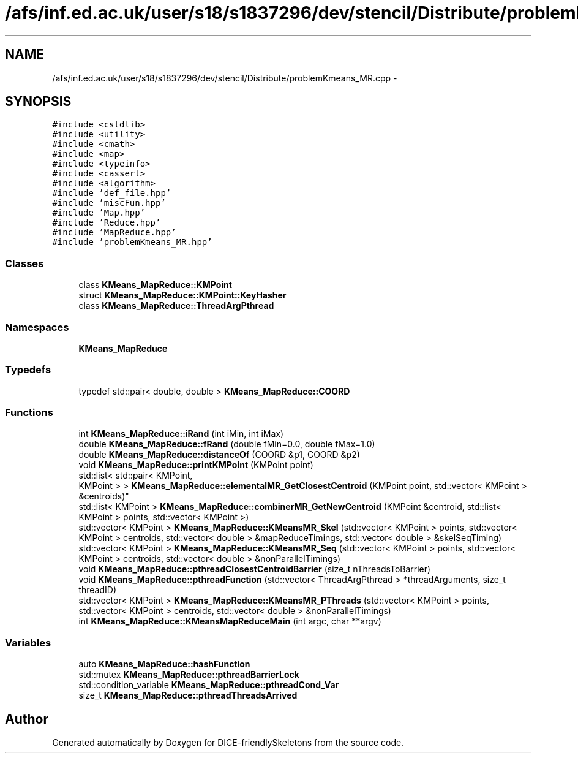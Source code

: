 .TH "/afs/inf.ed.ac.uk/user/s18/s1837296/dev/stencil/Distribute/problemKmeans_MR.cpp" 3 "Mon Mar 18 2019" "DICE-friendlySkeletons" \" -*- nroff -*-
.ad l
.nh
.SH NAME
/afs/inf.ed.ac.uk/user/s18/s1837296/dev/stencil/Distribute/problemKmeans_MR.cpp \- 
.SH SYNOPSIS
.br
.PP
\fC#include <cstdlib>\fP
.br
\fC#include <utility>\fP
.br
\fC#include <cmath>\fP
.br
\fC#include <map>\fP
.br
\fC#include <typeinfo>\fP
.br
\fC#include <cassert>\fP
.br
\fC#include <algorithm>\fP
.br
\fC#include 'def_file\&.hpp'\fP
.br
\fC#include 'miscFun\&.hpp'\fP
.br
\fC#include 'Map\&.hpp'\fP
.br
\fC#include 'Reduce\&.hpp'\fP
.br
\fC#include 'MapReduce\&.hpp'\fP
.br
\fC#include 'problemKmeans_MR\&.hpp'\fP
.br

.SS "Classes"

.in +1c
.ti -1c
.RI "class \fBKMeans_MapReduce::KMPoint\fP"
.br
.ti -1c
.RI "struct \fBKMeans_MapReduce::KMPoint::KeyHasher\fP"
.br
.ti -1c
.RI "class \fBKMeans_MapReduce::ThreadArgPthread\fP"
.br
.in -1c
.SS "Namespaces"

.in +1c
.ti -1c
.RI "\fBKMeans_MapReduce\fP"
.br
.in -1c
.SS "Typedefs"

.in +1c
.ti -1c
.RI "typedef std::pair< double, double > \fBKMeans_MapReduce::COORD\fP"
.br
.in -1c
.SS "Functions"

.in +1c
.ti -1c
.RI "int \fBKMeans_MapReduce::iRand\fP (int iMin, int iMax)"
.br
.ti -1c
.RI "double \fBKMeans_MapReduce::fRand\fP (double fMin=0\&.0, double fMax=1\&.0)"
.br
.ti -1c
.RI "double \fBKMeans_MapReduce::distanceOf\fP (COORD &p1, COORD &p2)"
.br
.ti -1c
.RI "void \fBKMeans_MapReduce::printKMPoint\fP (KMPoint point)"
.br
.ti -1c
.RI "std::list< std::pair< KMPoint, 
.br
KMPoint > > \fBKMeans_MapReduce::elementalMR_GetClosestCentroid\fP (KMPoint point, std::vector< KMPoint > &centroids)"
.br
.ti -1c
.RI "std::list< KMPoint > \fBKMeans_MapReduce::combinerMR_GetNewCentroid\fP (KMPoint &centroid, std::list< KMPoint > points, std::vector< KMPoint >)"
.br
.ti -1c
.RI "std::vector< KMPoint > \fBKMeans_MapReduce::KMeansMR_Skel\fP (std::vector< KMPoint > points, std::vector< KMPoint > centroids, std::vector< double > &mapReduceTimings, std::vector< double > &skelSeqTiming)"
.br
.ti -1c
.RI "std::vector< KMPoint > \fBKMeans_MapReduce::KMeansMR_Seq\fP (std::vector< KMPoint > points, std::vector< KMPoint > centroids, std::vector< double > &nonParallelTimings)"
.br
.ti -1c
.RI "void \fBKMeans_MapReduce::pthreadClosestCentroidBarrier\fP (size_t nThreadsToBarrier)"
.br
.ti -1c
.RI "void \fBKMeans_MapReduce::pthreadFunction\fP (std::vector< ThreadArgPthread > *threadArguments, size_t threadID)"
.br
.ti -1c
.RI "std::vector< KMPoint > \fBKMeans_MapReduce::KMeansMR_PThreads\fP (std::vector< KMPoint > points, std::vector< KMPoint > centroids, std::vector< double > &nonParallelTimings)"
.br
.ti -1c
.RI "int \fBKMeans_MapReduce::KMeansMapReduceMain\fP (int argc, char **argv)"
.br
.in -1c
.SS "Variables"

.in +1c
.ti -1c
.RI "auto \fBKMeans_MapReduce::hashFunction\fP"
.br
.ti -1c
.RI "std::mutex \fBKMeans_MapReduce::pthreadBarrierLock\fP"
.br
.ti -1c
.RI "std::condition_variable \fBKMeans_MapReduce::pthreadCond_Var\fP"
.br
.ti -1c
.RI "size_t \fBKMeans_MapReduce::pthreadThreadsArrived\fP"
.br
.in -1c
.SH "Author"
.PP 
Generated automatically by Doxygen for DICE-friendlySkeletons from the source code\&.
